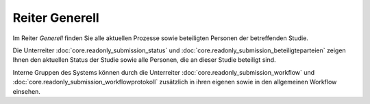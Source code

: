 ===============
Reiter Generell
===============

Im Reiter *Generell* finden Sie alle aktuellen Prozesse sowie beteiligten Personen der betreffenden Studie.

Die Unterreiter :doc:`core.readonly_submission_status` und :doc:`core.readonly_submission_beteiligteparteien` zeigen Ihnen den aktuellen Status der Studie sowie alle Personen, die an dieser Studie beteiligt sind.

Interne Gruppen des Systems können durch die Unterreiter :doc:`core.readonly_submission_workflow` und :doc:`core.readonly_submission_workflowprotokoll` zusätzlich in ihren eigenen sowie in den allgemeinen Workflow einsehen.

